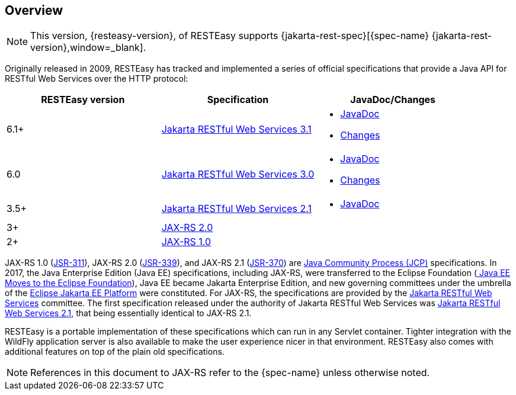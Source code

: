 == Overview

NOTE: This version, {resteasy-version}, of RESTEasy supports {jakarta-rest-spec}[{spec-name} {jakarta-rest-version},window=_blank].

Originally released in 2009, RESTEasy has tracked and implemented a series of official specifications that provide a Java API for RESTful Web Services over the HTTP protocol: 

[cols="1,1,1", frame="topbot", options="header"]
|===
| RESTEasy version
| Specification
| JavaDoc/Changes

|6.1+
|https://jakarta.ee/specifications/restful-ws/3.1/jakarta-restful-ws-spec-3.1.html[Jakarta RESTful Web Services 3.1,window=_blank]
a|

* https://jakarta.ee/specifications/restful-ws/3.1/apidocs/[JavaDoc,window=_blank]
* https://jakarta.ee/specifications/restful-ws/3.1/jakarta-restful-ws-spec-3.1.html#changes-since-3.0-release[Changes,window=_blank]

|6.0
|https://jakarta.ee/specifications/restful-ws/3.0/jakarta-restful-ws-spec-3.0.html[Jakarta RESTful Web Services 3.0,window=_blank]
a|

* https://jakarta.ee/specifications/restful-ws/3.0/apidocs/[JavaDoc,window=_blank]
* https://jakarta.ee/specifications/restful-ws/3.0/jakarta-restful-ws-spec-3.0.html#changes-since-2.1-release[Changes,window=_blank]

|3.5+
|https://jakarta.ee/specifications/restful-ws/2.1/restful-ws-spec-2.1.html[Jakarta RESTful Web Services 2.1,window=_blank]
a|

* https://jakarta.ee/specifications/restful-ws/2.1/apidocs/[JavaDoc,window=_blank]

|3+
|https://jcp.org/en/jsr/detail?id=339[JAX-RS 2.0,window=_blank]
|

|2+
|https://download.oracle.com/otndocs/jcp/jaxrs-1.0-fr-eval-oth-JSpec/[JAX-RS 1.0,window=_blank]
|
|===

JAX-RS 1.0 (https://download.oracle.com/otndocs/jcp/jaxrs-1.0-fr-eval-oth-JSpec/[JSR-311]), JAX-RS 2.0 (https://jcp.org/en/jsr/detail?id=339[JSR-339]), and JAX-RS 2.1 (https://jcp.org/en/jsr/detail?id=370[JSR-370]) are https://jcp.org/en/procedures/overview[Java Community Process (JCP)] specifications.
In 2017, the Java Enterprise Edition (Java EE) specifications, including JAX-RS, were transferred to the Eclipse Foundation (https://blogs.eclipse.org/post/mike-milinkovich/java-ee-moves-eclipse-foundation[
Java EE Moves to the Eclipse Foundation]), Java EE became Jakarta Enterprise Edition, and new governing committees under the umbrella of the https://projects.eclipse.org/proposals/eclipse-jakarta-ee-platform[Eclipse Jakarta EE Platform] were constituted.
For JAX-RS, the specifications are provided by the https://jakarta.ee/specifications/restful-ws/[Jakarta RESTful Web Services] committee. The first specification released under the authority of Jakarta RESTful Web Services was https://jakarta.ee/specifications/restful-ws/2.1/[Jakarta RESTful Web Services 2.1], that being essentially identical to JAX-RS 2.1. 

RESTEasy is a portable implementation of these specifications which can run in any Servlet container.
Tighter integration with the WildFly application server is also available to make the user experience nicer in that environment.
RESTEasy also comes with additional features on top of the plain old specifications. 

[NOTE]
====
References in this document to JAX-RS refer to the {spec-name} unless otherwise noted.
====